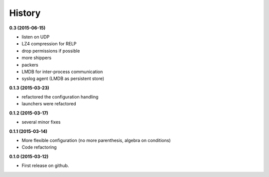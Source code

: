.. :changelog:

=======
History
=======

**0.3 (2015-06-15)**

* listen on UDP
* LZ4 compression for RELP
* drop permissions if possible
* more shippers
* packers
* LMDB for inter-process communication
* syslog agent (LMDB as persistent store)

**0.1.3 (2015-03-23)**

* refactored the configuration handling
* launchers were refactored

**0.1.2 (2015-03-17)**

* several minor fixes

**0.1.1 (2015-03-14)**

* More flexible configuration (no more parenthesis, algebra on conditions)
* Code refactoring

**0.1.0 (2015-03-12)**

* First release on github.
